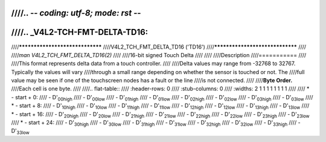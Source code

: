 ////.. -*- coding: utf-8; mode: rst -*-
////
////.. _V4L2-TCH-FMT-DELTA-TD16:
////
////********************************
////V4L2_TCH_FMT_DELTA_TD16 ('TD16')
////********************************
////
////*man V4L2_TCH_FMT_DELTA_TD16(2)*
////
////16-bit signed Touch Delta
////
////
////Description
////===========
////
////This format represents delta data from a touch controller.
////
////Delta values may range from -32768 to 32767. Typically the values will vary
////through a small range depending on whether the sensor is touched or not. The
////full value may be seen if one of the touchscreen nodes has a fault or the line
////is not connected.
////
////**Byte Order.**
////Each cell is one byte.
////
////.. flat-table::
////    :header-rows:  0
////    :stub-columns: 0
////    :widths:       2 1 1 1 1 1 1 1 1
////
////    * - start + 0:
////      - D'\ :sub:`00high`
////      - D'\ :sub:`00low`
////      - D'\ :sub:`01high`
////      - D'\ :sub:`01low`
////      - D'\ :sub:`02high`
////      - D'\ :sub:`02low`
////      - D'\ :sub:`03high`
////      - D'\ :sub:`03low`
////    * - start + 8:
////      - D'\ :sub:`10high`
////      - D'\ :sub:`10low`
////      - D'\ :sub:`11high`
////      - D'\ :sub:`11low`
////      - D'\ :sub:`12high`
////      - D'\ :sub:`12low`
////      - D'\ :sub:`13high`
////      - D'\ :sub:`13low`
////    * - start + 16:
////      - D'\ :sub:`20high`
////      - D'\ :sub:`20low`
////      - D'\ :sub:`21high`
////      - D'\ :sub:`21low`
////      - D'\ :sub:`22high`
////      - D'\ :sub:`22low`
////      - D'\ :sub:`23high`
////      - D'\ :sub:`23low`
////    * - start + 24:
////      - D'\ :sub:`30high`
////      - D'\ :sub:`30low`
////      - D'\ :sub:`31high`
////      - D'\ :sub:`31low`
////      - D'\ :sub:`32high`
////      - D'\ :sub:`32low`
////      - D'\ :sub:`33high`
////      - D'\ :sub:`33low`
